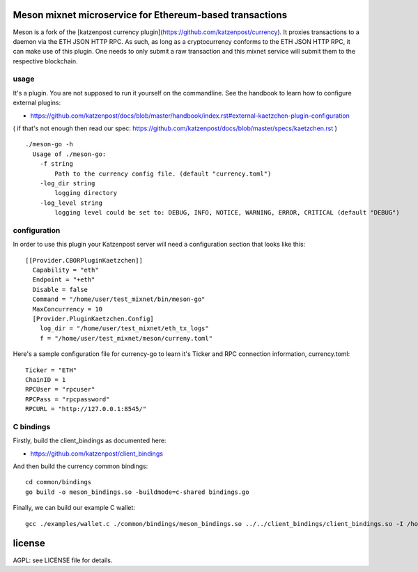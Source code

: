 
Meson mixnet microservice for Ethereum-based transactions
=====================================================

Meson is a fork of the [katzenpost currency plugin](https://github.com/katzenpost/currency).
It proxies transactions to a daemon via the ETH JSON HTTP RPC. As such, as long as a cryptocurrency
conforms to the ETH JSON HTTP RPC, it can make use of this plugin. One needs to only submit a raw transaction
and this mixnet service will submit them to the respective blockchain.

usage
-----

It's a plugin. You are not supposed to run it yourself on the commandline.
See the handbook to learn how to configure external plugins:

* https://github.com/katzenpost/docs/blob/master/handbook/index.rst#external-kaetzchen-plugin-configuration

( if that's not enough then read our spec: https://github.com/katzenpost/docs/blob/master/specs/kaetzchen.rst )

::

    ./meson-go -h
      Usage of ./meson-go:
        -f string
            Path to the currency config file. (default "currency.toml")
        -log_dir string
            logging directory
        -log_level string
            logging level could be set to: DEBUG, INFO, NOTICE, WARNING, ERROR, CRITICAL (default "DEBUG")


configuration
-------------

In order to use this plugin your Katzenpost server will need
a configuration section that looks like this:

::

    [[Provider.CBORPluginKaetzchen]]
      Capability = "eth"
      Endpoint = "+eth"
      Disable = false
      Command = "/home/user/test_mixnet/bin/meson-go"
      MaxConcurrency = 10
      [Provider.PluginKaetzchen.Config]
        log_dir = "/home/user/test_mixnet/eth_tx_logs"
        f = "/home/user/test_mixnet/meson/curreny.toml"


Here's a sample configuration file for currency-go to learn it's
Ticker and RPC connection information, currency.toml:

::

   Ticker = "ETH"
   ChainID = 1
   RPCUser = "rpcuser"
   RPCPass = "rpcpassword"
   RPCURL = "http://127.0.0.1:8545/"


C bindings
----------

Firstly, build the client_bindings as documented here:

* https://github.com/katzenpost/client_bindings

And then build the currency common bindings:

::

   cd common/bindings
   go build -o meson_bindings.so -buildmode=c-shared bindings.go

Finally, we can build our example C wallet:

::


   gcc ./examples/wallet.c ./common/bindings/meson_bindings.so ../../client_bindings/client_bindings.so -I /home/user/gopath/src/github.com/hashcloak/Meson/common/bindings/ -I /home/user/gopath/src/github.com/katzenpost/client_bindings/ -o wallet


license
=======

AGPL: see LICENSE file for details.
